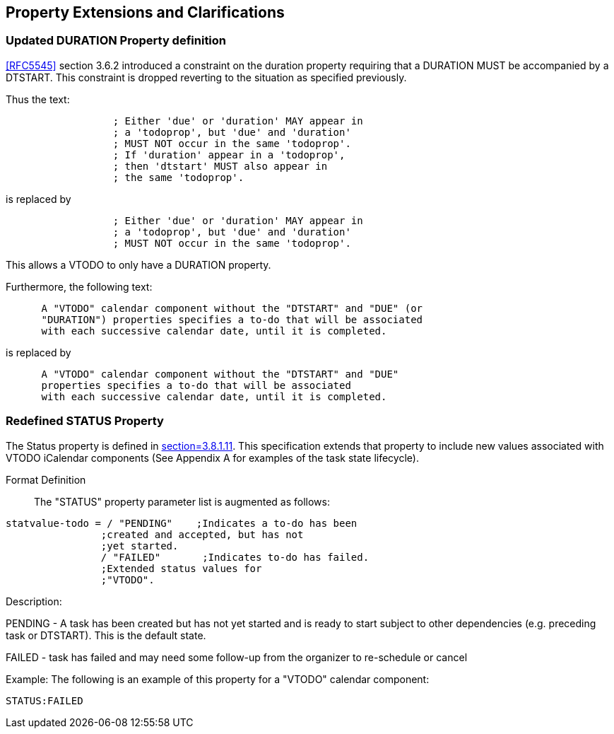 
[[property-extensions]]

== Property Extensions and Clarifications

[[prop-ext-duration]]
=== Updated DURATION Property definition

<<RFC5545>> section 3.6.2 introduced a constraint on the duration property requiring
that a DURATION MUST be accompanied by a DTSTART.
This constraint is dropped reverting to the situation as specified
previously.

Thus the text:

----
                  ; Either 'due' or 'duration' MAY appear in
                  ; a 'todoprop', but 'due' and 'duration'
                  ; MUST NOT occur in the same 'todoprop'.
                  ; If 'duration' appear in a 'todoprop',
                  ; then 'dtstart' MUST also appear in
                  ; the same 'todoprop'.
----

is replaced by

----
                  ; Either 'due' or 'duration' MAY appear in
                  ; a 'todoprop', but 'due' and 'duration'
                  ; MUST NOT occur in the same 'todoprop'.
----

This allows a VTODO to only have a DURATION property.

Furthermore, the following text:

----
      A "VTODO" calendar component without the "DTSTART" and "DUE" (or
      "DURATION") properties specifies a to-do that will be associated
      with each successive calendar date, until it is completed.
----

is replaced by

----
      A "VTODO" calendar component without the "DTSTART" and "DUE"
      properties specifies a to-do that will be associated
      with each successive calendar date, until it is completed.
----

[[prop-ext-status]]
=== Redefined STATUS Property

The Status property is defined in <<RFC5545, section=3.8.1.11>>. This
specification extends that property to include new values
associated with VTODO iCalendar components (See Appendix A for
examples of the task state lifecycle).

Format Definition:: The "STATUS" property parameter list is augmented
as follows:

[source,bnf]
----
statvalue-todo = / "PENDING"    ;Indicates a to-do has been
                ;created and accepted, but has not
                ;yet started.
                / "FAILED"       ;Indicates to-do has failed.
                ;Extended status values for
                ;"VTODO".
----

Description:

PENDING - A task has been created but has not yet started and is ready
to start subject to other dependencies (e.g. preceding task or
DTSTART). This is the default state.

FAILED - task has failed and may need some follow-up from the
organizer to re-schedule or cancel

Example: The following is an example of this property for a "VTODO"
calendar component:

[source]
----
STATUS:FAILED
----
